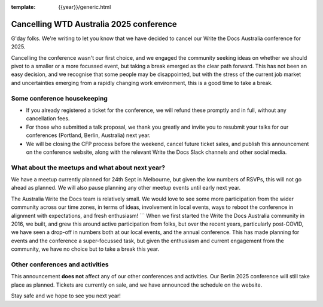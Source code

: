 :template: {{year}}/generic.html

.. post:: August 29, 2025
   :tags: {{shortcode}}-{{year}}, announcement, conference

Cancelling WTD Australia 2025 conference
=========================================

G'day folks. We're writing to let you know that we have decided to cancel our Write the Docs Australia conference for 2025.

Cancelling the conference wasn't our first choice, and we engaged the community seeking ideas on whether we should pivot to a smaller or a more focussed event, but taking a break emerged as the clear path forward.
This has not been an easy decision, and we recognise that some people may be disappointed, but with the stress of the current job market and uncertainties emerging from a rapidly changing work environment, this is a good time to take a break.


Some conference housekeeping
-----------------------------

* If you already registered a ticket for the conference, we will refund these promptly and in full, without any cancellation fees.
* For those who submitted a talk proposal, we thank you greatly and invite you to resubmit your talks for our conferences (Portland, Berlin, Australia) next year.
* We will be closing the CFP process before the weekend, cancel future ticket sales, and publish this announcement on the conference website, along with the relevant Write the Docs Slack channels and other social media.

What about the meetups and what about next year?
-------------------------------------------------

We have a meetup currently planned for 24th Sept in Melbourne, but given the low numbers of RSVPs, this will not go ahead as planned. We will also pause planning any other meetup events until early next year.

The Australia Write the Docs team is relatively small. We would love to see some more participation from the wider community across our time zones, in terms of ideas, involvement in local events, ways to reboot the conference in alignment with expectations, and fresh enthusiasm! ```
When we first started the Write the Docs Australia community in 2016, we built, and grew this around active participation from folks, but over the recent years, particularly post-COVID, we have seen a drop-off in numbers both at our local events, and the annual conference. This has made planning for events and the conference a super-focussed task, but given the enthusiasm and current engagement from the community, we have no choice but to take a break this year.


Other conferences and activities
--------------------------------
This announcement **does not** affect any of our other conferences and activities.
Our Berlin 2025 conference will still take place as planned. Tickets are currently on sale, and we have announced the schedule on the website.

Stay safe and we hope to see you next year!
